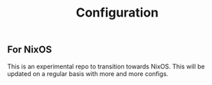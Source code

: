 #+TITLE: Configuration

** For NixOS
This is an experimental repo to transition towards NixOS. This will be updated on a regular basis with more and more configs.
